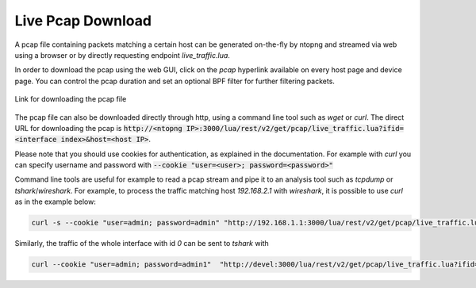 Live Pcap Download
==================

A pcap file containing packets matching a certain host can be generated on-the-fly by ntopng and streamed 
via web using a browser or by directly requesting endpoint `live_traffic.lua`. 

In order to download the pcap using the web GUI, click on the `pcap` hyperlink available on every host page and device
page. You can control the pcap duration and set an optional BPF filter for further filtering packets.

.. figure:: ../img/advanced_features_host_pcap_link.png
  :align: center
  :alt: Link for downloading the pcap file

  Link for downloading the pcap file

The pcap file can also be downloaded directly through http, using a command line tool such as `wget` or `curl`.
The direct URL for downloading the pcap is :code:`http://<ntopng IP>:3000/lua/rest/v2/get/pcap/live_traffic.lua?ifid=<interface index>&host=<host IP>`.

Please note that you should use cookies for authentication, as explained in the documentation. For example with `curl` you can specify
username and password with :code:`--cookie "user=<user>; password=<password>"`

Command line tools are useful for example to read a pcap stream and pipe it to an analysis tool such as `tcpdump` or `tshark`/`wireshark`. 
For example, to process the traffic matching host `192.168.2.1` with `wireshark`, it is possible to use `curl` as in the example below:

.. code:: bash
	  
   curl -s --cookie "user=admin; password=admin" "http://192.168.1.1:3000/lua/rest/v2/get/pcap/live_traffic.lua?ifid=12&host=192.168.2.1" | wireshark -k -i -

Similarly, the traffic of the whole interface with id `0` can be sent to `tshark` with

.. code:: bash

  curl --cookie "user=admin; password=admin1"  "http://devel:3000/lua/rest/v2/get/pcap/live_traffic.lua?ifid=0&duration=600&bpf_filter=" | tshark  -i -

